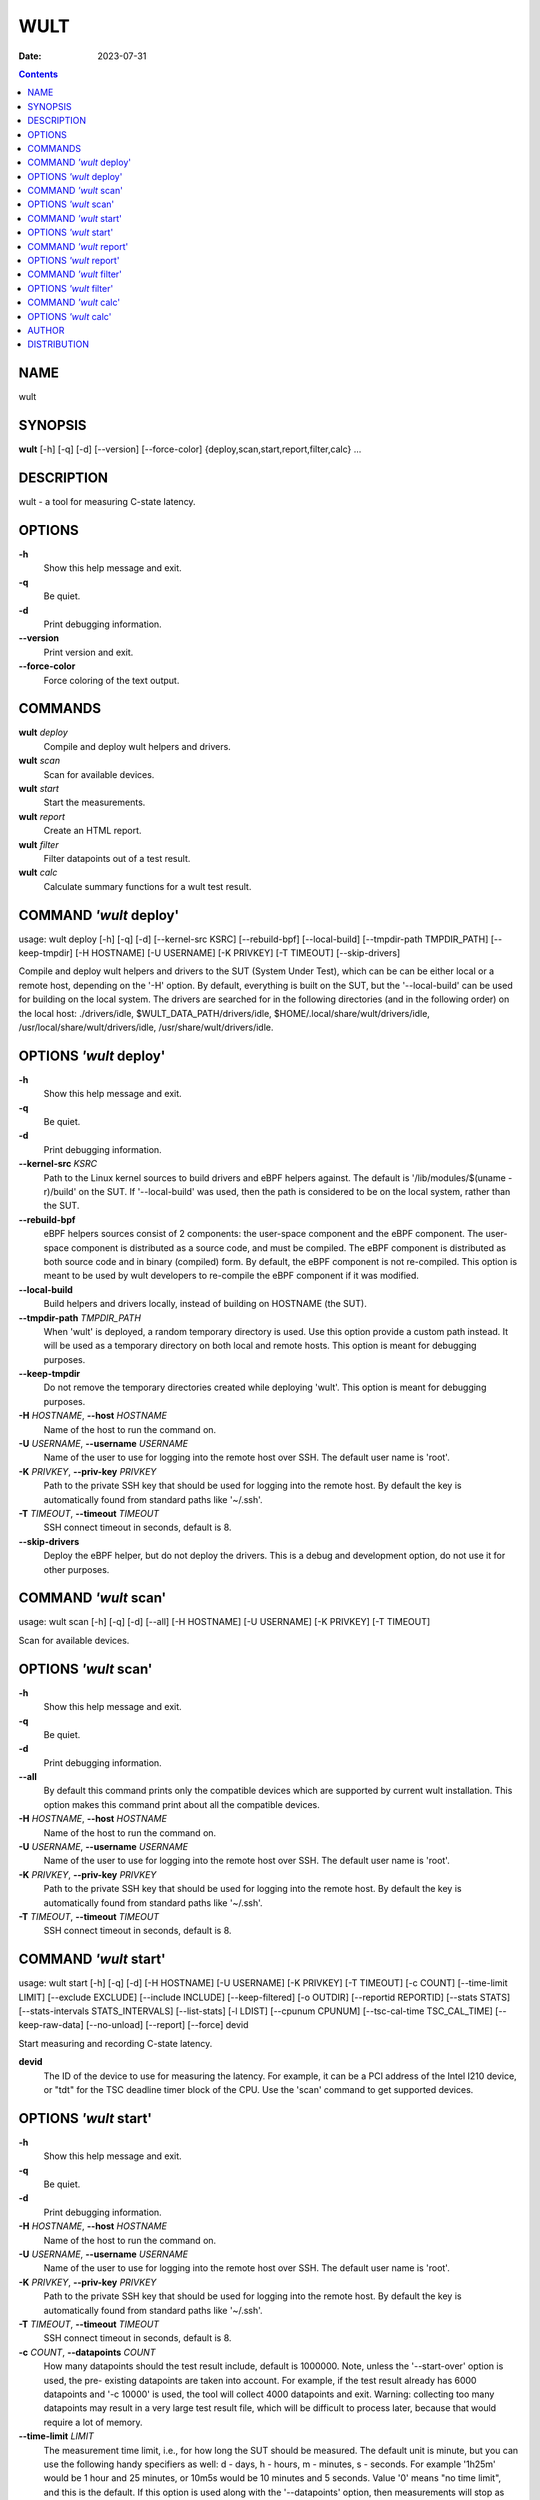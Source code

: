 ====
WULT
====

:Date: 2023-07-31

.. contents::
   :depth: 3
..

NAME
====

wult

SYNOPSIS
========

**wult** [-h] [-q] [-d] [--version] [--force-color]
{deploy,scan,start,report,filter,calc} ...

DESCRIPTION
===========

wult - a tool for measuring C-state latency.

OPTIONS
=======

**-h**
   Show this help message and exit.

**-q**
   Be quiet.

**-d**
   Print debugging information.

**--version**
   Print version and exit.

**--force-color**
   Force coloring of the text output.

COMMANDS
========

**wult** *deploy*
   Compile and deploy wult helpers and drivers.

**wult** *scan*
   Scan for available devices.

**wult** *start*
   Start the measurements.

**wult** *report*
   Create an HTML report.

**wult** *filter*
   Filter datapoints out of a test result.

**wult** *calc*
   Calculate summary functions for a wult test result.

COMMAND *'wult* deploy'
=======================

usage: wult deploy [-h] [-q] [-d] [--kernel-src KSRC] [--rebuild-bpf]
[--local-build] [--tmpdir-path TMPDIR_PATH] [--keep-tmpdir] [-H
HOSTNAME] [-U USERNAME] [-K PRIVKEY] [-T TIMEOUT] [--skip-drivers]

Compile and deploy wult helpers and drivers to the SUT (System Under
Test), which can be can be either local or a remote host, depending on
the '-H' option. By default, everything is built on the SUT, but the
'--local-build' can be used for building on the local system. The
drivers are searched for in the following directories (and in the
following order) on the local host: ./drivers/idle,
$WULT_DATA_PATH/drivers/idle, $HOME/.local/share/wult/drivers/idle,
/usr/local/share/wult/drivers/idle, /usr/share/wult/drivers/idle.

OPTIONS *'wult* deploy'
=======================

**-h**
   Show this help message and exit.

**-q**
   Be quiet.

**-d**
   Print debugging information.

**--kernel-src** *KSRC*
   Path to the Linux kernel sources to build drivers and eBPF helpers
   against. The default is '/lib/modules/$(uname -r)/build' on the SUT.
   If '--local-build' was used, then the path is considered to be on the
   local system, rather than the SUT.

**--rebuild-bpf**
   eBPF helpers sources consist of 2 components: the user-space
   component and the eBPF component. The user-space component is
   distributed as a source code, and must be compiled. The eBPF
   component is distributed as both source code and in binary (compiled)
   form. By default, the eBPF component is not re-compiled. This option
   is meant to be used by wult developers to re-compile the eBPF
   component if it was modified.

**--local-build**
   Build helpers and drivers locally, instead of building on HOSTNAME
   (the SUT).

**--tmpdir-path** *TMPDIR_PATH*
   When 'wult' is deployed, a random temporary directory is used. Use
   this option provide a custom path instead. It will be used as a
   temporary directory on both local and remote hosts. This option is
   meant for debugging purposes.

**--keep-tmpdir**
   Do not remove the temporary directories created while deploying
   'wult'. This option is meant for debugging purposes.

**-H** *HOSTNAME*, **--host** *HOSTNAME*
   Name of the host to run the command on.

**-U** *USERNAME*, **--username** *USERNAME*
   Name of the user to use for logging into the remote host over SSH.
   The default user name is 'root'.

**-K** *PRIVKEY*, **--priv-key** *PRIVKEY*
   Path to the private SSH key that should be used for logging into the
   remote host. By default the key is automatically found from standard
   paths like '~/.ssh'.

**-T** *TIMEOUT*, **--timeout** *TIMEOUT*
   SSH connect timeout in seconds, default is 8.

**--skip-drivers**
   Deploy the eBPF helper, but do not deploy the drivers. This is a
   debug and development option, do not use it for other purposes.

COMMAND *'wult* scan'
=====================

usage: wult scan [-h] [-q] [-d] [--all] [-H HOSTNAME] [-U USERNAME] [-K
PRIVKEY] [-T TIMEOUT]

Scan for available devices.

OPTIONS *'wult* scan'
=====================

**-h**
   Show this help message and exit.

**-q**
   Be quiet.

**-d**
   Print debugging information.

**--all**
   By default this command prints only the compatible devices which are
   supported by current wult installation. This option makes this
   command print about all the compatible devices.

**-H** *HOSTNAME*, **--host** *HOSTNAME*
   Name of the host to run the command on.

**-U** *USERNAME*, **--username** *USERNAME*
   Name of the user to use for logging into the remote host over SSH.
   The default user name is 'root'.

**-K** *PRIVKEY*, **--priv-key** *PRIVKEY*
   Path to the private SSH key that should be used for logging into the
   remote host. By default the key is automatically found from standard
   paths like '~/.ssh'.

**-T** *TIMEOUT*, **--timeout** *TIMEOUT*
   SSH connect timeout in seconds, default is 8.

COMMAND *'wult* start'
======================

usage: wult start [-h] [-q] [-d] [-H HOSTNAME] [-U USERNAME] [-K
PRIVKEY] [-T TIMEOUT] [-c COUNT] [--time-limit LIMIT] [--exclude
EXCLUDE] [--include INCLUDE] [--keep-filtered] [-o OUTDIR] [--reportid
REPORTID] [--stats STATS] [--stats-intervals STATS_INTERVALS]
[--list-stats] [-l LDIST] [--cpunum CPUNUM] [--tsc-cal-time
TSC_CAL_TIME] [--keep-raw-data] [--no-unload] [--report] [--force] devid

Start measuring and recording C-state latency.

**devid**
   The ID of the device to use for measuring the latency. For example,
   it can be a PCI address of the Intel I210 device, or "tdt" for the
   TSC deadline timer block of the CPU. Use the 'scan' command to get
   supported devices.

OPTIONS *'wult* start'
======================

**-h**
   Show this help message and exit.

**-q**
   Be quiet.

**-d**
   Print debugging information.

**-H** *HOSTNAME*, **--host** *HOSTNAME*
   Name of the host to run the command on.

**-U** *USERNAME*, **--username** *USERNAME*
   Name of the user to use for logging into the remote host over SSH.
   The default user name is 'root'.

**-K** *PRIVKEY*, **--priv-key** *PRIVKEY*
   Path to the private SSH key that should be used for logging into the
   remote host. By default the key is automatically found from standard
   paths like '~/.ssh'.

**-T** *TIMEOUT*, **--timeout** *TIMEOUT*
   SSH connect timeout in seconds, default is 8.

**-c** *COUNT*, **--datapoints** *COUNT*
   How many datapoints should the test result include, default is
   1000000. Note, unless the '--start-over' option is used, the pre-
   existing datapoints are taken into account. For example, if the test
   result already has 6000 datapoints and '-c 10000' is used, the tool
   will collect 4000 datapoints and exit. Warning: collecting too many
   datapoints may result in a very large test result file, which will be
   difficult to process later, because that would require a lot of
   memory.

**--time-limit** *LIMIT*
   The measurement time limit, i.e., for how long the SUT should be
   measured. The default unit is minute, but you can use the following
   handy specifiers as well: d - days, h - hours, m - minutes, s -
   seconds. For example '1h25m' would be 1 hour and 25 minutes, or 10m5s
   would be 10 minutes and 5 seconds. Value '0' means "no time limit",
   and this is the default. If this option is used along with the
   '--datapoints' option, then measurements will stop as when either the
   time limit is reached, or the required amount of datapoints is
   collected.

**--exclude** *EXCLUDE*
   Datapoints to exclude: remove all the datapoints satisfying the
   expression 'EXCLUDE'. Here is an example of an expression:
   nanoseconds or package C6 residency smaller than 1%. You can use any
   metrics in the expression.

**--include** *INCLUDE*
   Datapoints to include: remove all datapoints except for those
   satisfying the expression 'INCLUDE'. In other words, this option is
   the inverse of '--exclude'. This means, '--include expr' is the same
   as '--exclude "not (expr)"'.

**--keep-filtered**
   If the '--exclude' / '--include' options are used, then the
   datapoints not matching the selector or matching the filter are
   discarded. This is the default behavior which can be changed with
   this option. If '--keep-filtered' has been specified, then all
   datapoints are saved in result. Here is an example. Suppose you want
   to collect 100000 datapoints where PC6 residency is greater than 0.
   In this case, you can use these options: -c 100000 --exclude="PC6% ==
   0". The result will contain 100000 datapoints, all of them will have
   non-zero PC6 residency. But what if you do not want to simply discard
   the other datapoints, because they are also interesting? Well, add
   the '--keep-filtered' option. The result will contain, say, 150000
   datapoints, 100000 of which will have non-zero PC6 residency.

**-o** *OUTDIR*, **--outdir** *OUTDIR*
   Path to the directory to store the results at.

**--reportid** *REPORTID*
   Any string which may serve as an identifier of this run. By default
   report ID is the current date, prefixed with the remote host name in
   case the '-H' option was used: [hostname-]YYYYMMDD. For example,
   "20150323" is a report ID for a run made on March 23, 2015. The
   allowed characters are: ACSII alphanumeric, '-', '.', ',', '_', '~',
   and ':'.

**--stats** *STATS*
   Comma-separated list of statistics to collect. The statistics are
   collected in parallel with measuring C-state latency. They are stored
   in the the "stats" sub-directory of the output directory. By default,
   only 'turbostat, sysinfo' statistics are collected. Use 'all' to
   collect all possible statistics. Use '--stats=""' or '--stats="none"'
   to disable statistics collection. If you know exactly what statistics
   you need, specify the comma-separated list of statistics to collect.
   For example, use 'turbostat,acpower' if you need only turbostat and
   AC power meter statistics. You can also specify the statistics you do
   not want to be collected by pre-pending the '!' symbol. For example,
   'all,!turbostat' would mean: collect all the statistics supported by
   the SUT, except for

statistics are collected.

**--stats-intervals** *STATS_INTERVALS*
   The intervals for statistics. Statistics collection is based on doing
   periodic snapshots of data. For example, by default the

seconds. Use 'acpower:5,turbostat:10' to increase the intervals to 5 and
10 seconds correspondingly. Use the '--list-stats' to get the default
interval values.

**--list-stats**
   Print information about the statistics 'wult' can collect and exit.

**-l** *LDIST*, **--ldist** *LDIST*
   This tool works by scheduling a delayed event, then sleeping and
   waiting for it to happen. This step is referred to as a "measurement
   cycle" and it is usually repeated many times. The launch distance
   defines how far in the future the delayed event is scheduled. By
   default this tool randomly selects launch distance within a range.
   The default range is [0,4ms], but you can override it with this
   option. Specify a comma-separated range (e.g '--ldist 10,5000'), or a
   single value if you want launch distance to be precisely that value
   all the time. The default unit is microseconds, but you can use the
   following specifiers as well: ms - milliseconds, us - microseconds,
   ns - nanoseconds. For example, '--ldist 10us,5ms' would be a
   [10,5000] microseconds range. Too small values may cause failures or
   prevent the SUT from reaching deep C-states. If the range starts with
   0, the minimum possible launch distance value allowed by the delayed
   event source will be used. The optimal launch distance range is
   system-specific.

**--cpunum** *CPUNUM*
   The logical CPU number to measure, default is CPU 0.

**--tsc-cal-time** *TSC_CAL_TIME*
   Wult receives raw datapoints from the driver, then processes them,
   and then saves the processed datapoint in the 'datapoints.csv' file.
   The processing involves converting TSC cycles to microseconds, so
   wult needs SUT's TSC rate. TSC rate is calculated from the
   datapoints, which come with TSC counters and timestamps, so TSC rate
   can be calculated as "delta TSC / delta timestamp". In other words,
   wult needs two datapoints to calculate TSC rate. However, the
   datapoints have to be far enough apart, and this option defines the
   distance between the datapoints (in seconds). The default distance is
   10 seconds, which means that wult will keep collecting and buffering
   datapoints for 10s without processing them (because processing
   requires TSC rate to be known). After 10s, wult will start processing
   all the buffered datapoints, and then the newly collected datapoints.
   Generally, longer TSC calculation time translates to better accuracy.

**--keep-raw-data**
   Wult receives raw datapoints from the driver, then processes them,
   and then saves the processed datapoint in the 'datapoints.csv' file.
   In order to keep the CSV file smaller, wult keeps only the essential
   information, and drops the rest. For example, raw timestamps are
   dropped. With this option, however, wult saves all the raw data to
   the CSV file, along with the processed data.

**--no-unload**
   This option exists for debugging and troubleshooting purposes.
   Please, do not use for other reasons. If wult loads kernel modules,
   they get unloaded after the measurements are done. But with this
   option wult will not unload the modules.

**--report**
   Generate an HTML report for collected results (same as calling
   'report' command with default arguments).

**--force**
   By default a network card is not accepted as a measurement device if
   it is used by a Linux network interface and the interface is in an
   active state, such as "up". Use '--force' to disable this safety
   mechanism. Use it with caution.

COMMAND *'wult* report'
=======================

usage: wult report [-h] [-q] [-d] [-o OUTDIR] [--exclude EXCLUDE]
[--include INCLUDE] [--even-up-dp-count] [-x XAXES] [-y YAXES] [--hist
HIST] [--chist CHIST] [--reportids REPORTIDS] [--report-descr
REPORT_DESCR] [--relocatable] [--list-metrics] [--size REPORT_SIZE]
respaths [respaths ...]

Create an HTML report for one or multiple test results.

**respaths**
   One or multiple wult test result paths.

OPTIONS *'wult* report'
=======================

**-h**
   Show this help message and exit.

**-q**
   Be quiet.

**-d**
   Print debugging information.

**-o** *OUTDIR*, **--outdir** *OUTDIR*
   Path to the directory to store the report at. By default the report
   is stored in the 'wult-report-<reportid>' sub-directory of the test
   result directory. If there are multiple test results, the report is
   stored in the current directory. The '<reportid>' is report ID of
   wult test result.

**--exclude** *EXCLUDE*
   Datapoints to exclude: remove all the datapoints satisfying the
   expression 'EXCLUDE'. Here is an example of an expression:
   nanoseconds or package C6 residency smaller than 1%. The detailed
   expression syntax can be found in the documentation for the

(0-based index) of a datapoint in the results. For example, expression
'index >= 10' will get rid of all datapoints except for the first 10
ones.

**--include** *INCLUDE*
   Datapoints to include: remove all datapoints except for those
   satisfying the expression 'INCLUDE'. In other words, this option is
   the inverse of '--exclude'. This means, '--include expr' is the same
   as '--exclude "not (expr)"'.

**--even-up-dp-count**
   Even up datapoints count before generating the report. This option is
   useful when generating a report for many test results (a diff). If
   the test results contain different count of datapoints (rows count in
   the CSV file), the resulting histograms may look a little bit
   misleading. This option evens up datapoints count in the test
   results. It just finds the test result with the minimum count of
   datapoints and ignores the extra datapoints in the other test
   results.

**-x** *XAXES*, **--xaxes** *XAXES*
   A comma-separated list of metrics (or python style regular
   expressions matching the names) to use on X-axes of the scatter
   plot(s), default is 'SilentTime'. Use '--list-metrics' to get the
   list of the available metrics. Use value 'none' to disable scatter
   plots.

**-y** *YAXES*, **--yaxes** *YAXES*
   A comma-separated list of metrics (or python style regular
   expressions matching the names) to use on the Y-axes for the scatter
   plot(s). If multiple metrics are specified for the X- or Y-axes, then
   the report will include multiple scatter plots for all the X- and
   Y-axes combinations. The default is '.*Latency'. Use '--list-metrics'
   to get the list of the available metrics. Use value

**--hist** *HIST*
   A comma-separated list of metrics (or python style regular
   expressions matching the names) to add a histogram for, default is

**--chist** *CHIST*
   A comma-separated list of metrics (or python style regular
   expressions matching the names) to add a cumulative distribution for,
   default is 'None'. Use '--list-metrics' to get the list of the
   available metrics. Use value 'none' to disable cumulative histograms.

**--reportids** *REPORTIDS*
   Every input raw result comes with a report ID. This report ID is
   basically a short name for the test result, and it used in the HTML
   report to refer to the test result. However, sometimes it is helpful
   to temporarily override the report IDs just for the HTML report, and
   this is what the '--reportids' option does. Please, specify a
   comma-separated list of report IDs for every input raw test result.
   The first report ID will be used for the first raw rest result, the
   second report ID will be used for the second raw test result, and so
   on. Please, refer to the '--reportid' option description in the
   'start' command for more information about the report ID.

**--report-descr** *REPORT_DESCR*
   The report description - any text describing this report as whole, or
   path to a file containing the overall report description. For
   example, if the report compares platform A and platform B, the
   description could be something like 'platform A vs B comparison'.
   This text will be included into the very beginning of the resulting
   HTML report.

**--relocatable**
   Generate a report which contains a copy of the raw test results. With
   this option, viewers of the report will also be able to browse raw
   statistics files which are copied across with the raw test results.

**--list-metrics**
   Print the list of the available metrics and exit.

**--size** *REPORT_SIZE*
   Generate HTML report with a pre-defined set of diagrams and
   histograms. Possible values: 'small' or 'large'. This option is
   mutually exclusive with '--xaxes', '--yaxes', '--hist', '--chist'.

COMMAND *'wult* filter'
=======================

usage: wult filter [-h] [-q] [-d] [--exclude EXCLUDE] [--include
INCLUDE] [--exclude-metrics MEXCLUDE] [--include-metrics MINCLUDE]
[--human-readable] [-o OUTDIR] [--list-metrics] [--reportid REPORTID]
respath

Filter datapoints out of a test result by removing CSV rows and metrics
according to specified criteria. The criteria is specified using the row
and metric filter and selector options ('--include',
'--exclude-metrics', etc). The options may be specified multiple times.

**respath**
   The wult test result path to filter.

OPTIONS *'wult* filter'
=======================

**-h**
   Show this help message and exit.

**-q**
   Be quiet.

**-d**
   Print debugging information.

**--exclude** *EXCLUDE*
   Datapoints to exclude: remove all the datapoints satisfying the
   expression 'EXCLUDE'. Here is an example of an expression:
   nanoseconds or package C6 residency smaller than 1%. The detailed
   expression syntax can be found in the documentation for the

(0-based index) of a datapoint in the results. For example, expression
'index >= 10' will get rid of all datapoints except for the first 10
ones.

**--include** *INCLUDE*
   Datapoints to include: remove all datapoints except for those
   satisfying the expression 'INCLUDE'. In other words, this option is
   the inverse of '--exclude'. This means, '--include expr' is the same
   as '--exclude "not (expr)"'.

**--exclude-metrics** *MEXCLUDE*
   The metrics to exclude. Expects a comma-separated list of the metrics
   or python style regular expressions matching the names. For example,
   the expression 'SilentTime,WarmupDelay,.*Cyc', would remove metrics
   'SilentTime', 'WarmupDelay' and all metrics with 'Cyc' in their name.
   Use '--list-metrics' to get the list of the available metrics.

**--include-metrics** *MINCLUDE*
   The metrics to include: remove all metrics except for those specified
   by this option. The syntax is the same as for '--exclude- metrics'.

**--human-readable**
   By default the result 'filter' command print the result as a CSV file
   to the standard output. This option can be used to dump the result in
   a more human-readable form.

**-o** *OUTDIR*, **--outdir** *OUTDIR*
   By default the resulting CSV lines are printed to the standard
   output. But this option can be used to specify the output directly to
   store the result at. This will create a filtered version of the input
   test result.

**--list-metrics**
   Print the list of the available metrics and exit.

**--reportid** *REPORTID*
   Report ID of the filtered version of the result (can only be used
   with '--outdir').

COMMAND *'wult* calc'
=====================

usage: wult calc [-h] [-q] [-d] [--exclude EXCLUDE] [--include INCLUDE]
[--exclude-metrics MEXCLUDE] [--include-metrics MINCLUDE] [-f FUNCS]
[--list-funcs] [--list-metrics] [respath]

Calculates various summary functions for a wult test result (e.g., the
median value for one of the CSV columns).

**respath**
   The wult test result path to calculate summary functions for.

OPTIONS *'wult* calc'
=====================

**-h**
   Show this help message and exit.

**-q**
   Be quiet.

**-d**
   Print debugging information.

**--exclude** *EXCLUDE*
   Datapoints to exclude: remove all the datapoints satisfying the
   expression 'EXCLUDE'. Here is an example of an expression:
   nanoseconds or package C6 residency smaller than 1%. The detailed
   expression syntax can be found in the documentation for the

(0-based index) of a datapoint in the results. For example, expression
'index >= 10' will get rid of all datapoints except for the first 10
ones.

**--include** *INCLUDE*
   Datapoints to include: remove all datapoints except for those
   satisfying the expression 'INCLUDE'. In other words, this option is
   the inverse of '--exclude'. This means, '--include expr' is the same
   as '--exclude "not (expr)"'.

**--exclude-metrics** *MEXCLUDE*
   The metrics to exclude. Expects a comma-separated list of the metrics
   or python style regular expressions matching the names. For example,
   the expression 'SilentTime,WarmupDelay,.*Cyc', would remove metrics
   'SilentTime', 'WarmupDelay' and all metrics with 'Cyc' in their name.
   Use '--list-metrics' to get the list of the available metrics.

**--include-metrics** *MINCLUDE*
   The metrics to include: remove all metrics except for those specified
   by this option. The syntax is the same as for '--exclude- metrics'.

**-f** *FUNCS*, **--funcs** *FUNCS*
   Comma-separated list of summary functions to calculate. By default
   all generally interesting functions are calculated (each metric is
   associated with a list of functions that make sense for that metric).
   Use '--list-funcs' to get the list of supported functions.

**--list-funcs**
   Print the list of the available summary functions.

**--list-metrics**
   Print the list of the available metrics and exit.

AUTHOR
======

::

   Artem Bityutskiy

::

   dedekind1@gmail.com

DISTRIBUTION
============

The latest version of wult may be downloaded from
` <https://github.com/intel/wult>`__
